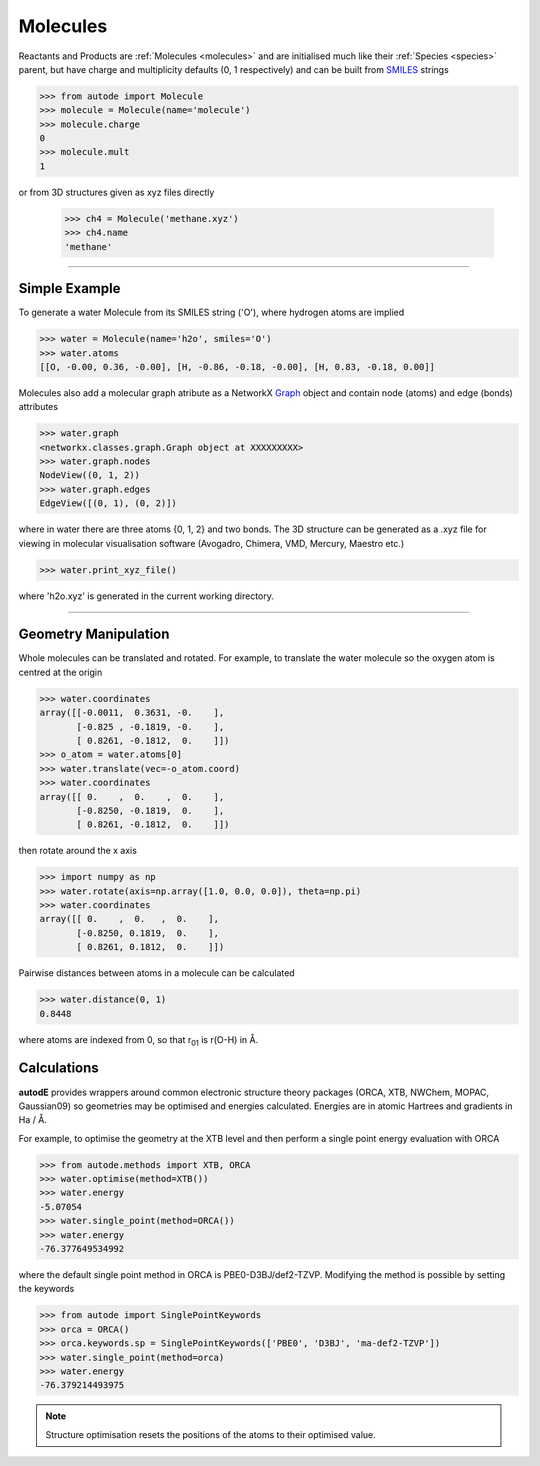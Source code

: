 *********
Molecules
*********

Reactants and Products are :ref:`Molecules <molecules>` and are initialised
much like their :ref:`Species <species>` parent, but have charge and
multiplicity defaults (0, 1 respectively) and can be built from
`SMILES <https://en.wikipedia.org/wiki/Simplified_molecular-input_line-entry_system/>`_
strings

.. code-block:: python

  >>> from autode import Molecule
  >>> molecule = Molecule(name='molecule')
  >>> molecule.charge
  0
  >>> molecule.mult
  1

or from 3D structures given as xyz files directly

  >>> ch4 = Molecule('methane.xyz')
  >>> ch4.name
  'methane'

---------------

Simple Example
--------------

.. image:: ../common/water.png

To generate a water Molecule from its SMILES string ('O'), where hydrogen atoms
are implied

.. code-block:: python

  >>> water = Molecule(name='h2o', smiles='O')
  >>> water.atoms
  [[O, -0.00, 0.36, -0.00], [H, -0.86, -0.18, -0.00], [H, 0.83, -0.18, 0.00]]

Molecules also add a molecular graph atribute as a NetworkX `Graph <https://networkx.github.io/documentation/stable/reference/introduction.html#graphs/>`_
object and contain node (atoms) and edge (bonds) attributes

.. code-block:: python

  >>> water.graph
  <networkx.classes.graph.Graph object at XXXXXXXXX>
  >>> water.graph.nodes
  NodeView((0, 1, 2))
  >>> water.graph.edges
  EdgeView([(0, 1), (0, 2)])

where in water there are three atoms {0, 1, 2} and two bonds. The 3D structure
can be generated as a .xyz file for viewing in molecular visualisation software
(Avogadro, Chimera, VMD, Mercury, Maestro etc.)

.. code-block:: python

  >>> water.print_xyz_file()

where 'h2o.xyz' is generated in the current working directory.

---------------

Geometry Manipulation
---------------------

.. image:: ../common/water_shift.png

Whole molecules can be translated and rotated. For example, to translate the
water molecule so the oxygen atom is centred at the origin

.. code-block:: python

  >>> water.coordinates
  array([[-0.0011,  0.3631, -0.    ],
         [-0.825 , -0.1819, -0.    ],
         [ 0.8261, -0.1812,  0.    ]])
  >>> o_atom = water.atoms[0]
  >>> water.translate(vec=-o_atom.coord)
  >>> water.coordinates
  array([[ 0.    ,  0.    ,  0.    ],
         [-0.8250, -0.1819,  0.    ],
         [ 0.8261, -0.1812,  0.    ]])

then rotate around the x axis

.. code-block:: python

  >>> import numpy as np
  >>> water.rotate(axis=np.array([1.0, 0.0, 0.0]), theta=np.pi)
  >>> water.coordinates
  array([[ 0.    ,  0.   ,  0.    ],
         [-0.8250, 0.1819,  0.    ],
         [ 0.8261, 0.1812,  0.    ]])

Pairwise distances between atoms in a molecule can be calculated

.. code-block:: python

  >>> water.distance(0, 1)
  0.8448

where atoms are indexed from 0, so that r\ :sub:`01`\  is r(O-H) in Å.


Calculations
------------

.. image:: ../common/water_opt_energy.png

**autodE** provides wrappers around common electronic structure theory packages
(ORCA, XTB, NWChem, MOPAC, Gaussian09) so geometries may be optimised and
energies calculated. Energies are in atomic Hartrees and gradients in
Ha / Å.

For example, to optimise the geometry at the XTB level and then perform a
single point energy evaluation with ORCA

.. code-block:: python

  >>> from autode.methods import XTB, ORCA
  >>> water.optimise(method=XTB())
  >>> water.energy
  -5.07054
  >>> water.single_point(method=ORCA())
  >>> water.energy
  -76.377649534992

where the default single point method in ORCA is PBE0-D3BJ/def2-TZVP. Modifying
the method is possible by setting the keywords

.. code-block:: python

  >>> from autode import SinglePointKeywords
  >>> orca = ORCA()
  >>> orca.keywords.sp = SinglePointKeywords(['PBE0', 'D3BJ', 'ma-def2-TZVP'])
  >>> water.single_point(method=orca)
  >>> water.energy
  -76.379214493975

.. note::
    Structure optimisation resets the positions of the atoms to their optimised
    value.
